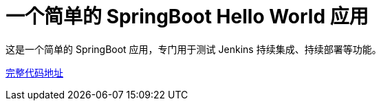 = 一个简单的 SpringBoot Hello World 应用

这是一个简单的 SpringBoot 应用，专门用于测试 Jenkins 持续集成、持续部署等功能。


https://github.com/k8sshuceshi/springboot-hello-world[完整代码地址]
